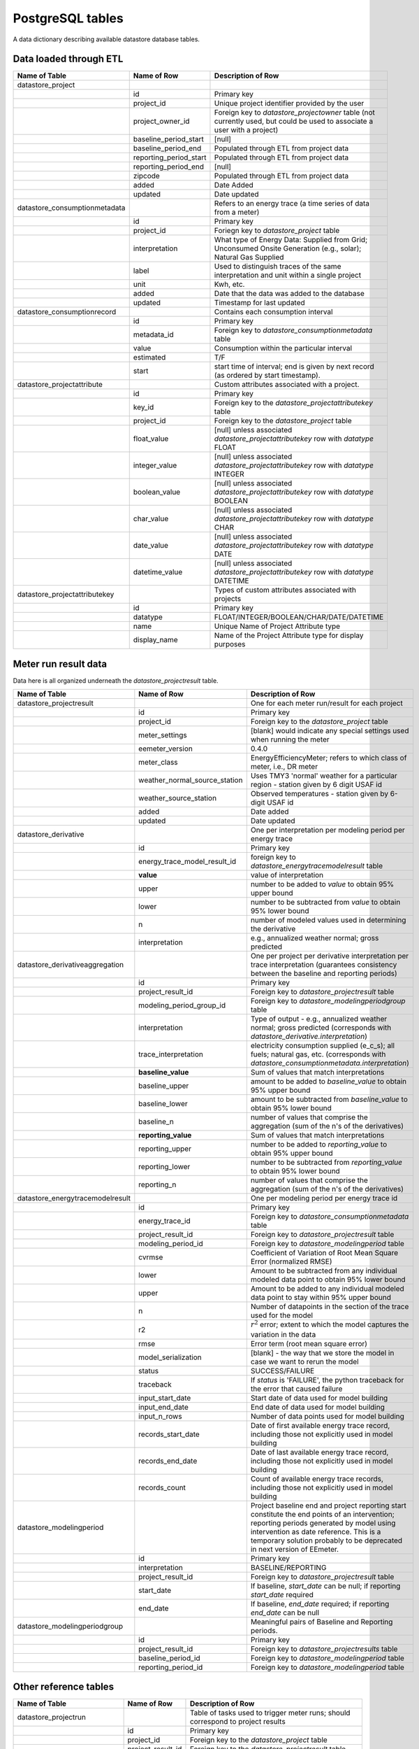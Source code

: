 PostgreSQL tables
-----------------

A data dictionary describing available datastore database tables.

Data loaded through ETL
^^^^^^^^^^^^^^^^^^^^^^^

.. csv-table::
   :header: "Name of Table", "Name of Row", "Description of Row"

   "datastore_project","",""
   "","id","Primary key"
   "","project_id","Unique project identifier provided by the user"
   "","project_owner_id","Foreign key to `datastore_projectowner` table (not currently used, but could be used to associate a user with a project)"
   "","baseline_period_start","[null]"
   "","baseline_period_end","Populated through ETL from project data"
   "","reporting_period_start","Populated through ETL from project data"
   "","reporting_period_end","[null]"
   "","zipcode","Populated through ETL from project data"
   "","added","Date Added"
   "","updated","Date updated"
   "datastore_consumptionmetadata","","Refers to an energy trace (a time series of data from a meter)"
   "","id","Primary key"
   "","project_id","Foriegn key to `datastore_project` table"
   "","interpretation","What type of Energy Data: Supplied from Grid; Unconsumed Onsite Generation (e.g., solar); Natural Gas Supplied"
   "","label","Used to distinguish traces of the same interpretation and unit within a single project"
   "","unit","Kwh, etc."
   "","added","Date that the data was added to the database"
   "","updated","Timestamp for last updated"
   "datastore_consumptionrecord","","Contains each consumption interval"
   "","id","Primary key"
   "","metadata_id","Foreign key to `datastore_consumptionmetadata` table"
   "","value","Consumption within the particular interval"
   "","estimated","T/F"
   "","start","start time of interval; end is given by next record (as ordered by start timestamp)."
   "datastore_projectattribute","","Custom attributes associated with a project."
   "","id","Primary key"
   "","key_id","Foreign key to the `datastore_projectattributekey` table"
   "","project_id","Foreign key to the `datastore_project` table"
   "","float_value","[null] unless associated `datastore_projectattributekey` row with `datatype` FLOAT"
   "","integer_value","[null] unless associated `datastore_projectattributekey` row with `datatype` INTEGER"
   "","boolean_value","[null] unless associated `datastore_projectattributekey` row with `datatype` BOOLEAN"
   "","char_value","[null] unless associated `datastore_projectattributekey` row with `datatype` CHAR"
   "","date_value","[null] unless associated `datastore_projectattributekey` row with `datatype` DATE"
   "","datetime_value","[null] unless associated `datastore_projectattributekey` row with `datatype` DATETIME"
   "datastore_projectattributekey","","Types of custom attributes associated with projects"
   "","id","Primary key"
   "","datatype","FLOAT/INTEGER/BOOLEAN/CHAR/DATE/DATETIME"
   "","name","Unique Name of Project Attribute type"
   "","display_name","Name of the Project Attribute type for display purposes"

Meter run result data
^^^^^^^^^^^^^^^^^^^^^

Data here is all organized underneath the `datastore_projectresult` table.

.. csv-table::
   :header: "Name of Table", "Name of Row", "Description of Row"

   "datastore_projectresult","","One for each meter run/result for each project"
   "","id","Primary key"
   "","project_id","Foreign key to the `datastore_project` table"
   "","meter_settings","[blank] would indicate any special settings used when running the meter"
   "","eemeter_version","0.4.0"
   "","meter_class","EnergyEfficiencyMeter; refers to which class of meter, i.e., DR meter"
   "","weather_normal_source_station","Uses TMY3 'normal' weather for a particular region - station given by 6 digit USAF id"
   "","weather_source_station","Observed temperatures - station given by 6-digit USAF id"
   "","added","Date added"
   "","updated","Date updated"
   "datastore_derivative","","One per interpretation per modeling period per energy trace"
   "","id","Primary key"
   "","energy_trace_model_result_id","foreign key to `datastore_energytracemodelresult` table"
   "","**value**","value of interpretation"
   "","upper","number to be added to `value` to obtain 95% upper bound"
   "","lower","number to be subtracted from `value` to obtain 95% lower bound"
   "","n","number of modeled values used in determining the derivative"
   "","interpretation","e.g., annualized weather normal; gross predicted"
   "datastore_derivativeaggregation","","One per project per derivative interpretation per trace interpretation (guarantees consistency between the baseline and reporting periods)"
   "","id","Primary key"
   "","project_result_id","Foreign key to `datastore_projectresult` table"
   "","modeling_period_group_id","Foreign key to `datastore_modelingperiodgroup` table"
   "","interpretation","Type of output - e.g., annualized weather normal; gross predicted (corresponds with `datastore_derivative.interpretation`)"
   "","trace_interpretation","electricity consumption supplied (e_c_s); all fuels; natural gas, etc. (corresponds with `datastore_consumptionmetadata.interpretation`)"
   "","**baseline_value**","Sum of values that match interpretations"
   "","baseline_upper","amount to be added to `baseline_value` to obtain 95% upper bound"
   "","baseline_lower","amount to be subtracted from `baseline_value` to obtain 95% lower bound"
   "","baseline_n","number of values that comprise the aggregation (sum of the n's of the derivatives)"
   "","**reporting_value**","Sum of values that match interpretations"
   "","reporting_upper","number to be added to `reporting_value` to obtain 95% upper bound"
   "","reporting_lower","number to be subtracted from `reporting_value` to obtain 95% lower bound"
   "","reporting_n","number of values that comprise the aggregation (sum of the n's of the derivatives)"
   "datastore_energytracemodelresult","","One per modeling period per energy trace id"
   "","id","Primary key"
   "","energy_trace_id","Foreign key to `datastore_consumptionmetadata` table"
   "","project_result_id","Foreign key to `datastore_projectresult` table"
   "","modeling_period_id","Foreign key to `datastore_modelingperiod` table"
   "","cvrmse","Coefficient of Variation of Root Mean Square Error (normalized RMSE)"
   "","lower","Amount to be subtracted from any individual modeled data point to obtain 95% lower bound"
   "","upper","Amount to be added to any individual modeled data point to stay within 95% upper bound"
   "","n","Number of datapoints in the section of the trace used for the model"
   "","r2",":math:`r^2` error; extent to which the model captures the variation in the data"
   "","rmse","Error term (root mean square error)"
   "","model_serialization","[blank] - the way that we store the model in case we want to rerun the model"
   "","status","SUCCESS/FAILURE"
   "","traceback","If `status` is 'FAILURE', the python traceback for the error that caused failure"
   "","input_start_date","Start date of data used for model building"
   "","input_end_date","End date of data used for model building"
   "","input_n_rows","Number of data points used for model building"
   "","records_start_date","Date of first available energy trace record, including those not explicitly used in model building"
   "","records_end_date","Date of last available energy trace record, including those not explicitly used in model building"
   "","records_count","Count of available energy trace records, including those not explicitly used in model building"
   "datastore_modelingperiod","","Project baseline end and project reporting start constitute the end points of an intervention; reporting periods generated by model using intervention as date reference. This is a temporary solution probably to be deprecated in next version of EEmeter."
   "","id","Primary key"
   "","interpretation","BASELINE/REPORTING"
   "","project_result_id","Foreign key to `datastore_projectresult` table"
   "","start_date","If baseline, `start_date` can be null; if reporting `start_date` required"
   "","end_date","If baseline, `end_date` required; if reporting `end_date` can be null"
   "datastore_modelingperiodgroup","","Meaningful pairs of Baseline and Reporting periods."
   "","id","Primary key"
   "","project_result_id","Foreign key to `datastore_projectresults` table"
   "","baseline_period_id","Foreign key to `datastore_modelingperiod` table"
   "","reporting_period_id","Foreign key to `datastore_modelingperiod` table"


Other reference tables
^^^^^^^^^^^^^^^^^^^^^^

.. csv-table::
   :header: "Name of Table", "Name of Row", "Description of Row"

   "datastore_projectrun","","Table of tasks used to trigger meter runs; should correspond to project results"
   "","id","Primary key"
   "","project_id","Foreign key to the `datastore_project` table"
   "","project_result_id","Foreign key to the `datastore_projectresult` table"
   "","meter_class","EnergyEfficiencyMeter; refers to which class of meter, i.e., DR meter"
   "","project_settings","[blank] would indicate any special settings used when running the meter"
   "","status","Task status: one of SUCCESS/PENDING/FAILED/RUNNING"
   "","added","Date added"
   "","updated","Date updated"
   "datastore_projectblock","","Groupings of projects"
   "","id","Primary key"
   "","name","Name for block"
   "","added","Date added"
   "","updated","Date updated"
   "datastore_projectblockprojects","","Many-to-many through table for project block groupings"
   "","id","Primary key"
   "","project_id","Foreign key to the `datastore_project` table"
   "","project_block_id","Foreign key to the `datastore_projectblock` table"
   "datastore_projectowner","","The datastore-specific user model; created in one-to-one with django User model."
   "","id","Primary key"
   "","user_id","Foreign key to the django User table"
   "","added","Date added"
   "","updated","Date updated"

Trace-centric metering tables
^^^^^^^^^^^^^^^^^^^^^^^^^^^^^

.. csv-table::
   :header: "Name of Table", "Name of Row", "Description of Row"

   "metering_aggregationderivativestatus","","Many-to-many through table storing how each derivative was included in a specific aggregation (ACCEPTED, REJECTED, DEFAULT)"
   "","id","Primary key"
   "","status","ACCEPTED/REJECTED"
   "","baseline_status","ACCEPTED/REJECTED/DEFAULT"
   "","reporting_status","ACCEPTED/REJECTED/DEFAULT"
   "","aggregation_result_id","Primary key of aggregation result"
   "","derivative_id","Primary key of derivative"
   "metering_aggregationresult","","Describes results of aggregations"
   "","id","Primary key"
   "","trace_interpretation","Interpretation of all traces included in result"
   "","derivative_interpretation","Interpretation of all derivatives included in result"
   "","aggregation_interpretation","Aggregation function"
   "","aggregation_output","Filename of JSON serialization of aggregation output"
   "","unit","Unit of measure of all values, lower and upper bounds"
   "","baseline_value","Aggregated baseline value"
   "","baseline_lower","Amount to be subtracted from baseline_value to obtain lower bound on 95% confidence interval"
   "","baseline_upper","Amount to be added to baseline_value to obtain upper bound on 95% confidence interval"
   "","baseline_n","Number of prediction points included in aggregation"
   "","reporting_value","Aggregated reporting value"
   "","reporting_lower","Amount to be subtracted from reporting_value to obtain lower bound on 95% confidence interval"
   "","reporting_upper","Amount to be added to reporting_value to obtain upper bound on 95% confidence interval"
   "","reporting_n","Number of prediction points included in aggregation"
   "","differential_direction","BASELINE_MINUS_REPORTING/REPORTING_MINUS_BASELINE"
   "","differential_value","Aggregated difference between baseline and reporting"
   "","differential_lower","Amount to be subtracted from differential_value to obtain lower bound on 95% confidence interval"
   "","differential_upper","Amount to be added to differential_value to obtain upper bound on 95% confidence interval"
   "","differential_n","Number of prediction points included in aggregation"
   "","added","Date added"
   "","updated","Date updated"
   "","aggregation_run_id","Primary key of corresponding aggregation_run"
   "metering_aggregationrun","","Describes aggregation task to be performed"
   "","id","Primary key"
   "","aggregation_input","Filename of JSON serialization of aggregation input"
   "","status","PENDING/RUNNING/SUCCESS/FAILURE"
   "","traceback","Traceback of error, if any"
   "","trace_interpretation","Interpretation of all traces included in result"
   "","derivative_interpretation","Interpretation of all derivatives included in result"
   "","aggregation_interpretation","Aggregation function"
   "","added","Date added"
   "","updated","Date updated"
   "metering_aggregationrun_derivatives","","Many-to-many through table describing derivatives included in an aggregation run"
   "","id","Primary key"
   "","aggregationrun_id","Primary key of aggregation run"
   "","meterderivative_id","Primary key of derivative"
   "metering_aggregationrun_projects","","Many-to-many through table describing projects included in an aggregation run"
   "","id","Primary key"
   "","aggregationrun_id","Primary key of aggregation run"
   "","project_id","Primary key of project"
   "metering_aggregationrun_traces","","Many-to-many through table describing traces included in an aggregation run"
   "","id","Primary key"
   "","aggregationrun_id","Primary key of aggregation run"
   "","consumptionmetadata_id","Primary key of trace"
   "metering_meterderivative","","Table of predictive and descriptive summaries of savings"
   "","id","Primary key"
   "","interpretation","Interpretation of derivative (e.g., gross_predicted/annualized_weather_normal)"
   "","unit","Unit of values, upper and lower bounds."
   "","baseline_value","Modeled counterfactual baseline value"
   "","baseline_lower","Amount to be subtracted from baseline_value to obtain lower bound on 95% confidence interval"
   "","baseline_upper","Amount to be added to baseline_value to obtain upper bound on 95% confidence interval"
   "","baseline_n","Number of points in baseline demand fixture"
   "","reporting_value","Modeled reporting period value"
   "","reporting_lower","Amount to be subtracted from reporting_value to obtain lower bound on 95% confidence interval"
   "","reporting_upper","Amount to be added to reporting_value to obtain upper bound on 95% confidence interval"
   "","reporting_n","Number of points in reporting demand fixture"
   "","added","Date added"
   "","updated","Date updated"
   "","meter_result_id","Primary key of meter result this derivative was extracted from"
   "","modeling_period_group_id","Primary key of modeling period group describing baseline and reporting period details"
   "","trace_id","Primary key of trace this derivative applies to"
   "metering_meterresult","","Table of meter run results"
   "","id","Primary key"
   "","meter_output","Filename of JSON serialization of meter output"
   "","status","SUCCESS/FAILURE"
   "","eemeter_version","Version of eemeter library used to calculate this result"
   "","datastore_version","Version of datastore application used to calculate this result"
   "","model_class","Name of model class"
   "","model_kwargs","Keyword arguments to model class"
   "","formatter_class","Name of formatter class"
   "","formatter_kwargs","Keyword arguments to formatter class"
   "","added","Date added"
   "","updated","Date updated"
   "","meter_run_id","Primary key of meter run"
   "","project_id","Primary key of project data"
   "","trace_id","Primary key of trace"
   "metering_meterrun","","Table of meter runs"
   "","id","Primary key"
   "","meter_input","Filename of JSON serialiation"
   "","status","PENDING/RUNNING/SUCCESS/FAILURE"
   "","failure_message","Failure message, if any"
   "","traceback","Traceback text, if error occured"
   "","model_class","Name of model class supplied, if any"
   "","model_kwargs","Model class keyword arguments supplied, if any"
   "","formatter_class","Name of formatter class supplied, if any"
   "","formatter_kwargs","Formatter class keyword arguments supplied, if any"
   "","added","Date added"
   "","updated","Date updated"
   "","project_id","Primary key of project data"
   "","trace_id","Primary key of trace"
   "metering_modelingperiod","","Table describing a modeling period"
   "","id","Primary key"
   "","label","Label to distinguish from other baseine/reporting/periods in same meter result"
   "","interpretation","BASELINE/REPORTING"
   "","start","Date of modeling period start, if any (can be blank for baseline)"
   "","end","Date of modeling period end, if any (can be blank for reporting)"
   "","meter_result_id","Primary key of containing meter result"
   "metering_modelingperiodgroup","","Table describing a pair of modeling periods (baseline + reporting)"
   "","id","Primary key"
   "","baseline_id","Primary key of baseline modeling period"
   "","meter_result_id","Primary key of containing meter result"
   "","reporting_id","Primary key of reporting modeling period"
   "metering_modelresult","","Table storing results from modeling"
   "","id","Primary key"
   "","status","SUCCESS/FAILURE"
   "","traceback","Traceback, if any"
   "","start_date","Start date of data used in modeling"
   "","end_date","End date of data used in modeling"
   "","n_rows","number of rows supplied as input to modeling"
   "","r2","R-squared model fit"
   "","cvrmse","Coefficient of variation of root mean squared error (rmse normalized by mean)"
   "","rmse","root mean squared error"
   "","lower","Value to be subtracted from any individual predicted point to obtain lower bound on 95% confidence interval"
   "","upper","Value to be added to aby individual predicted point to obtain upper bound on 95% confidence interval"
   "","added","Date added"
   "","updated","Date updated"
   "","meter_result_id","Primary key of meter result"
   "","modeling_period_id","Primary key of modeling period"
   "","trace_id","Primary key of trace"
